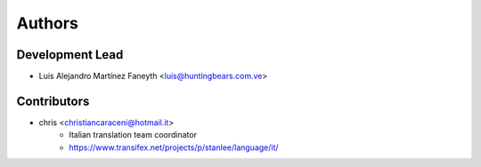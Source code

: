 =======
Authors
=======

Development Lead
----------------

* Luis Alejandro Martínez Faneyth <luis@huntingbears.com.ve>

Contributors
------------

* chris <christiancaraceni@hotmail.it>
	- Italian translation team coordinator
	- https://www.transifex.net/projects/p/stanlee/language/it/